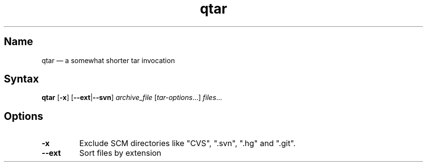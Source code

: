 .TH qtar 1 "2013-08-06" "hxtools" "hxtools"
.SH Name
.PP
qtar \(em a somewhat shorter tar invocation
.SH Syntax
.PP
\fBqtar\fP [\fB\-x\fP] [\fB\-\-ext\fP|\fB\-\-svn\fP] \fIarchive_file\fP [\fItar-options\fP...]
\fIfiles\fP...
.SH Options
.TP
\fB\-x\fP
Exclude SCM directories like "CVS", ".svn", ".hg" and ".git".
.TP
\fB\-\-ext\fP
Sort files by extension